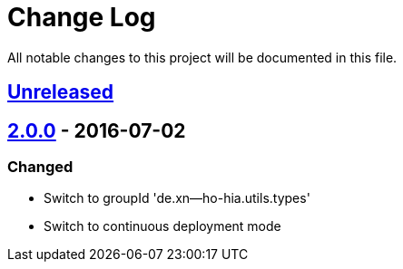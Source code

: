= Change Log

All notable changes to this project will be documented in this file.

== link:++https://github.com/sebhoss/generic-types/compare/generic-types-2.0.0-20160702231934...master++[Unreleased]

== link:++https://github.com/sebhoss/generic-types/compare/generic-types-1.0.0...generic-types-2.0.0-20160702231934++[2.0.0] - 2016-07-02

=== Changed

* Switch to groupId 'de.xn--ho-hia.utils.types'
* Switch to continuous deployment mode

